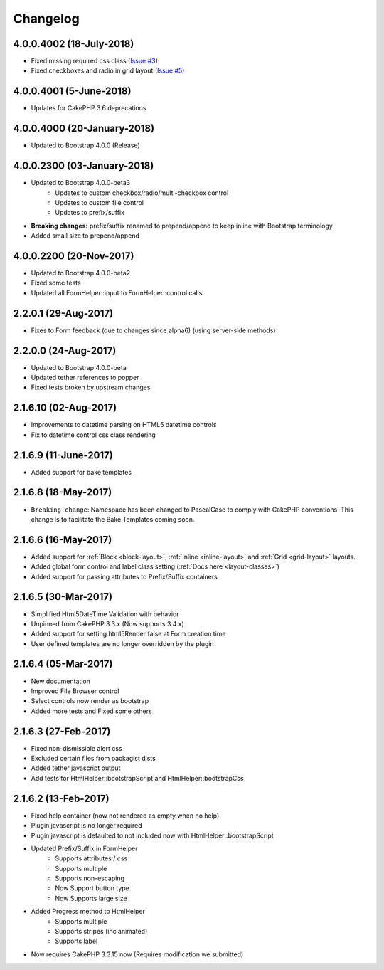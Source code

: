 Changelog
#########

4.0.0.4002 (18-July-2018)
-------------------------
.. raw:: html

    <span class="badge badge-primary pull-right pull-right">Supports Bootstrap 4.0.0</span>

- Fixed missing required css class (`Issue #3 <https://bitbucket.org/lilHermit/cakephp-plugins-bootstrap4/issues/3>`_)
- Fixed checkboxes and radio in grid layout (`Issue #5 <https://bitbucket.org/lilHermit/cakephp-plugins-bootstrap4/issues/5>`_)

4.0.0.4001 (5-June-2018)
------------------------
.. raw:: html

    <span class="badge badge-primary pull-right pull-right">Supports Bootstrap 4.0.0</span>

- Updates for CakePHP 3.6 deprecations

4.0.0.4000 (20-January-2018)
----------------------------
.. raw:: html

    <span class="badge badge-primary pull-right pull-right">Supports Bootstrap 4.0.0</span>

- Updated to Bootstrap 4.0.0 (Release)

4.0.0.2300 (03-January-2018)
----------------------------
.. raw:: html

    <span class="badge badge-primary pull-right">Supports Bootstrap 4.0.0-beta3</span>

- Updated to Bootstrap 4.0.0-beta3
    - Updates to custom checkbox/radio/multi-checkbox control
    - Updates to custom file control
    - Updates to prefix/suffix
- **Breaking changes:** prefix/suffix renamed to prepend/append to keep inline with Bootstrap terminology
- Added small size to prepend/append


4.0.0.2200 (20-Nov-2017)
------------------------
.. raw:: html

    <span class="badge badge-primary pull-right">Supports Bootstrap 4.0.0-beta2</span>

- Updated to Bootstrap 4.0.0-beta2
- Fixed some tests
- Updated all FormHelper::input to FormHelper::control calls

2.2.0.1 (29-Aug-2017)
---------------------
.. raw:: html

    <span class="badge badge-primary pull-right">Supports Bootstrap 4.0.0-beta</span>

- Fixes to Form feedback (due to changes since alpha6) (using server-side methods)

2.2.0.0 (24-Aug-2017)
---------------------
.. raw:: html

    <span class="badge badge-primary pull-right">Supports Bootstrap 4.0.0-beta</span>

- Updated to Bootstrap 4.0.0-beta
- Updated tether references to popper
- Fixed tests broken by upstream changes

2.1.6.10 (02-Aug-2017)
----------------------
.. raw:: html

    <span class="badge badge-primary pull-right">Supports Bootstrap 4.0.0-alpha6</span>

- Improvements to datetime parsing on HTML5 datetime controls
- Fix to datetime control css class rendering

2.1.6.9 (11-June-2017)
----------------------
.. raw:: html

    <span class="badge badge-primary pull-right">Supports Bootstrap 4.0.0-alpha6</span>

- Added support for bake templates

2.1.6.8 (18-May-2017)
---------------------
.. raw:: html

    <span class="badge badge-primary pull-right">Supports Bootstrap 4.0.0-alpha6</span>

- ``Breaking change``: Namespace has been changed to PascalCase to comply with CakePHP conventions. This change is to facilitate the Bake Templates coming soon.

2.1.6.6 (16-May-2017)
---------------------
.. raw:: html

    <span class="badge badge-primary pull-right">Supports Bootstrap 4.0.0-alpha6</span>

- Added support for :ref:`Block <block-layout>`, :ref:`Inline <inline-layout>` and :ref:`Grid <grid-layout>` layouts.
- Added global form control and label class setting (:ref:`Docs here <layout-classes>`)
- Added support for passing attributes to Prefix/Suffix containers

2.1.6.5 (30-Mar-2017)
---------------------
.. raw:: html

    <span class="badge badge-primary pull-right">Supports Bootstrap 4.0.0-alpha6</span>

- Simplified Html5DateTime Validation with behavior
- Unpinned from CakePHP 3.3.x (Now supports 3.4.x)
- Added support for setting html5Render false at Form creation time
- User defined templates are no longer overridden by the plugin

2.1.6.4 (05-Mar-2017)
---------------------
.. raw:: html

    <span class="badge badge-primary pull-right">Supports Bootstrap 4.0.0-alpha6</span>

- New documentation
- Improved File Browser control
- Select controls now render as bootstrap
- Added more tests and Fixed some others

2.1.6.3 (27-Feb-2017)
---------------------
.. raw:: html

    <span class="badge badge-primary pull-right">Supports Bootstrap 4.0.0-alpha6</span>

- Fixed non-dismissible alert css
- Excluded certain files from packagist dists
- Added tether javascript output
- Add tests for HtmlHelper::bootstrapScript and HtmlHelper::bootstrapCss

2.1.6.2 (13-Feb-2017)
---------------------
.. raw:: html

    <span class="badge badge-primary pull-right">Supports Bootstrap 4.0.0-alpha6</span>

- Fixed help container (now not rendered as empty when no help)
- Plugin javascript is no longer required
- Plugin javascript is defaulted to not included now with HtmlHelper::bootstrapScript
- Updated Prefix/Suffix in FormHelper
    - Supports attributes / css
    - Supports multiple
    - Supports non-escaping
    - Now Support button type
    - Now Supports large size
- Added Progress method to HtmlHelper
    - Supports multiple
    - Supports stripes (inc animated)
    - Supports label
- Now requires CakePHP 3.3.15 now (Requires modification we submitted)